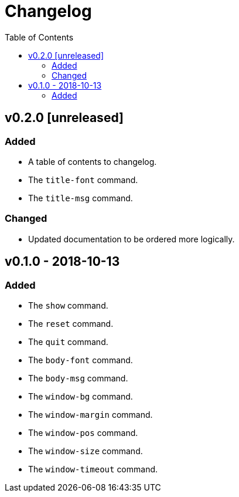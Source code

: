 = Changelog
:toc:

== v0.2.0 [unreleased]
=== Added
    * A table of contents to changelog.
    * The `title-font` command.
    * The `title-msg` command.

=== Changed
    * Updated documentation to be ordered more logically.

== v0.1.0 - 2018-10-13
=== Added
    * The `show` command.
    * The `reset` command.
    * The `quit` command.
    * The `body-font` command.
    * The `body-msg` command.
    * The `window-bg` command.
    * The `window-margin` command.
    * The `window-pos` command.
    * The `window-size` command.
    * The `window-timeout` command.
